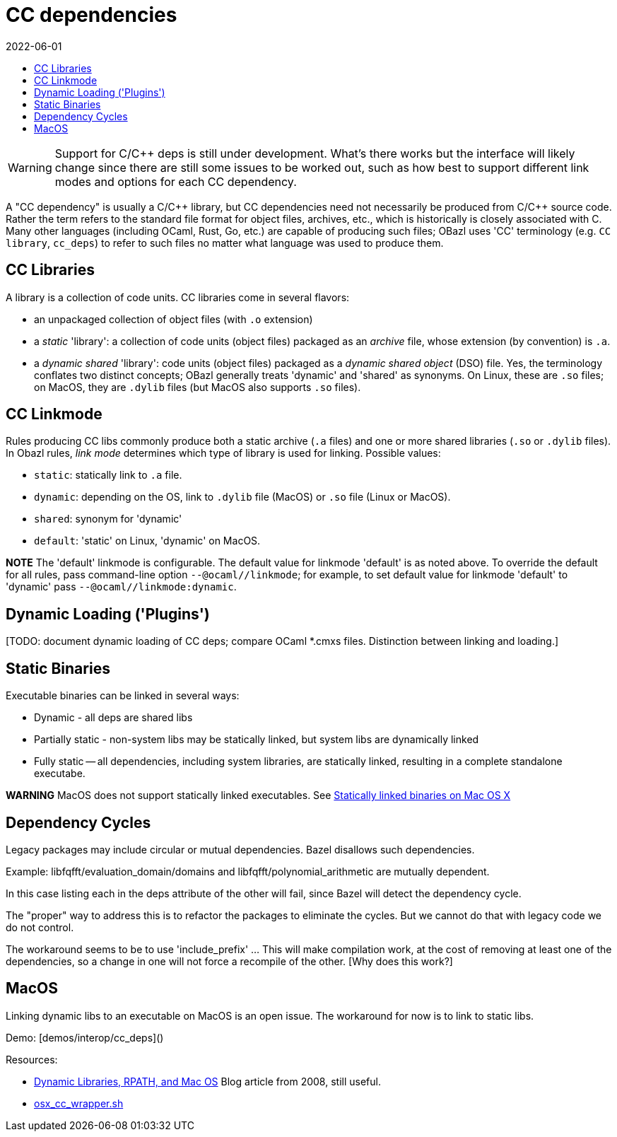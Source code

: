= CC dependencies
:page-permalink: /:path/dependencies-cc
:page-layout: page_rules_ocaml
:page-pkg: rules_ocaml
:page-doc: ug
:page-tags: [dependencies,cc]
:page-last_updated: June 1, 2022
:toc-title:
:toc: true
:revdate: 2022-06-01


WARNING: Support for C/C++ deps is still under development. What's
  there works but the interface will likely change since there are
  still some issues to be worked out, such as how best to support
  different link modes and options for each CC dependency.

A "CC dependency" is usually a C/C\++ library, but CC dependencies need
not necessarily be produced from C/C++ source code. Rather the term refers
to the standard file format for object files, archives, etc., which is
historically is closely associated with C. Many other languages
(including OCaml, Rust, Go, etc.) are capable of producing such files;
OBazl uses 'CC' terminology (e.g. `CC library`, `cc_deps`) to refer to
such files no matter what language was used to produce them.

== CC Libraries

A library is a collection of code units. CC libraries come in
several flavors:

* an unpackaged collection of object files (with `.o` extension)

* a _static_ 'library': a collection of code units (object files)
  packaged as an _archive_ file, whose extension (by convention) is
  `.a`.

* a _dynamic shared_ 'library': code units (object files) packaged as
  a _dynamic shared object_ (DSO) file. Yes, the terminology conflates
  two distinct concepts; OBazl generally treats 'dynamic' and 'shared'
  as synonyms. On Linux, these are `.so` files; on MacOS, they are
  `.dylib` files (but MacOS also supports `.so` files).

== CC Linkmode

Rules producing CC libs commonly produce both a static archive (`.a`
files) and one or more shared libraries (`.so` or `.dylib` files). In
Obazl rules, _link mode_ determines which type of library is used for
linking. Possible values:

* `static`: statically link to `.a` file.
* `dynamic`: depending on the OS, link to `.dylib` file (MacOS) or `.so` file (Linux or MacOS).
* `shared`: synonym for 'dynamic'
* `default`: 'static' on Linux, 'dynamic' on MacOS.

**NOTE** The 'default' linkmode is configurable. The default value
  for linkmode 'default' is as noted above. To override the default
  for all rules, pass command-line option `--@ocaml//linkmode`; for
  example, to set default value for linkmode 'default' to 'dynamic'
  pass `--@ocaml//linkmode:dynamic`.

== Dynamic Loading ('Plugins')

[TODO: document dynamic loading of CC deps; compare OCaml *.cmxs
files. Distinction between linking and loading.]

== Static Binaries

Executable binaries can be linked in several ways:

* Dynamic - all deps are shared libs
* Partially static - non-system libs may be statically linked, but system libs are dynamically linked
* Fully static -- all dependencies, including system libraries, are statically linked, resulting in a complete standalone executabe.

**WARNING** MacOS does not support statically linked executables. See link:https://developer.apple.com/library/archive/qa/qa1118/_index.html[Statically linked binaries on Mac OS X,window="_blank"]

[TODO: flesh this out]

== Dependency Cycles

Legacy packages may include circular or mutual dependencies. Bazel
disallows such dependencies.

Example: libfqfft/evaluation_domain/domains and libfqfft/polynomial_arithmetic are mutually dependent.

In this case listing each in the deps attribute of the other will
fail, since Bazel will detect the dependency cycle.

The "proper" way to address this is to refactor the packages to
eliminate the cycles.  But we cannot do that with legacy code we do
not control.

The workaround seems to be to use 'include_prefix' ...  This will make
compilation work, at the cost of removing at least one of the
dependencies, so a change in one will not force a recompile of the
other.  [Why does this work?]

== MacOS

Linking dynamic libs to an executable on MacOS is an open issue. The
workaround for now is to link to static libs.

Demo: [demos/interop/cc_deps]()

Resources:

* link:https://blogs.oracle.com/dipol/dynamic-libraries,-rpath,-and-mac-os[Dynamic Libraries, RPATH, and Mac OS] Blog article from 2008, still useful.

* link:https://github.com/bazelbuild/bazel/blob/master/tools/cpp/osx_cc_wrapper.sh[osx_cc_wrapper.sh]

